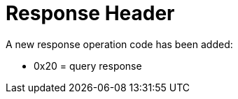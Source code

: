 [id="response-header-2_{context}"]
= Response Header

A new response operation code has been added:

* +0x20+ = query response